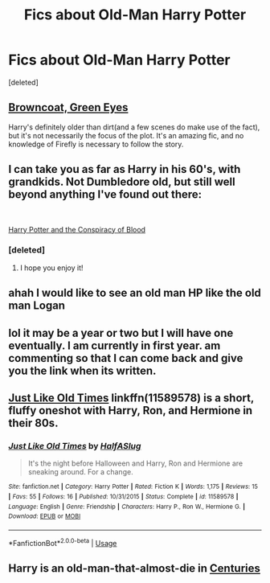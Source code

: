 #+TITLE: Fics about Old-Man Harry Potter

* Fics about Old-Man Harry Potter
:PROPERTIES:
:Score: 11
:DateUnix: 1549030174.0
:DateShort: 2019-Feb-01
:FlairText: Request
:END:
[deleted]


** [[https://www.fanfiction.net/s/2857962/1/Browncoat-Green-Eyes][Browncoat, Green Eyes]]

Harry's definitely older than dirt(and a few scenes do make use of the fact), but it's not necessarily the focus of the plot. It's an amazing fic, and no knowledge of Firefly is necessary to follow the story.
:PROPERTIES:
:Author: MrHughJwang
:Score: 8
:DateUnix: 1549038380.0
:DateShort: 2019-Feb-01
:END:


** I can take you as far as Harry in his 60's, with grandkids. Not Dumbledore old, but still well beyond anything I've found out there:

​

[[https://hpfanfictalk.com/archive/viewstory.php?sid=330][Harry Potter and the Conspiracy of Blood]]
:PROPERTIES:
:Author: cambangst
:Score: 7
:DateUnix: 1549035725.0
:DateShort: 2019-Feb-01
:END:

*** [deleted]
:PROPERTIES:
:Score: 3
:DateUnix: 1549043773.0
:DateShort: 2019-Feb-01
:END:

**** I hope you enjoy it!
:PROPERTIES:
:Author: cambangst
:Score: 3
:DateUnix: 1549046507.0
:DateShort: 2019-Feb-01
:END:


** ahah I would like to see an old man HP like the old man Logan
:PROPERTIES:
:Author: MoleOfWar
:Score: 3
:DateUnix: 1549041483.0
:DateShort: 2019-Feb-01
:END:


** lol it may be a year or two but I will have one eventually. I am currently in first year. am commenting so that I can come back and give you the link when its written.
:PROPERTIES:
:Author: Lucien_Lachanse
:Score: 2
:DateUnix: 1549033994.0
:DateShort: 2019-Feb-01
:END:


** [[https://www.fanfiction.net/s/11589578/1/Just-Like-Old-Times][Just Like Old Times]] linkffn(11589578) is a short, fluffy oneshot with Harry, Ron, and Hermione in their 80s.
:PROPERTIES:
:Author: siderumincaelo
:Score: 2
:DateUnix: 1549037867.0
:DateShort: 2019-Feb-01
:END:

*** [[https://www.fanfiction.net/s/11589578/1/][*/Just Like Old Times/*]] by [[https://www.fanfiction.net/u/3955920/HalfASlug][/HalfASlug/]]

#+begin_quote
  It's the night before Halloween and Harry, Ron and Hermione are sneaking around. For a change.
#+end_quote

^{/Site/:} ^{fanfiction.net} ^{*|*} ^{/Category/:} ^{Harry} ^{Potter} ^{*|*} ^{/Rated/:} ^{Fiction} ^{K} ^{*|*} ^{/Words/:} ^{1,175} ^{*|*} ^{/Reviews/:} ^{15} ^{*|*} ^{/Favs/:} ^{55} ^{*|*} ^{/Follows/:} ^{16} ^{*|*} ^{/Published/:} ^{10/31/2015} ^{*|*} ^{/Status/:} ^{Complete} ^{*|*} ^{/id/:} ^{11589578} ^{*|*} ^{/Language/:} ^{English} ^{*|*} ^{/Genre/:} ^{Friendship} ^{*|*} ^{/Characters/:} ^{Harry} ^{P.,} ^{Ron} ^{W.,} ^{Hermione} ^{G.} ^{*|*} ^{/Download/:} ^{[[http://www.ff2ebook.com/old/ffn-bot/index.php?id=11589578&source=ff&filetype=epub][EPUB]]} ^{or} ^{[[http://www.ff2ebook.com/old/ffn-bot/index.php?id=11589578&source=ff&filetype=mobi][MOBI]]}

--------------

*FanfictionBot*^{2.0.0-beta} | [[https://github.com/tusing/reddit-ffn-bot/wiki/Usage][Usage]]
:PROPERTIES:
:Author: FanfictionBot
:Score: 1
:DateUnix: 1549037887.0
:DateShort: 2019-Feb-01
:END:


** Harry is an old-man-that-almost-die in [[https://www.fanfiction.net/s/7312702/1/Centuries][Centuries]]
:PROPERTIES:
:Author: lastyearstudent12345
:Score: 1
:DateUnix: 1549043827.0
:DateShort: 2019-Feb-01
:END:

